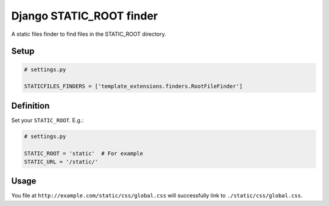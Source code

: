 Django STATIC\_ROOT finder
==========================

A static files finder to find files in the STATIC\_ROOT directory.

Setup
-----

.. code:: python

    # settings.py

    STATICFILES_FINDERS = ['template_extensions.finders.RootFileFinder']

Definition
----------

Set your ``STATIC_ROOT``. E.g.:

.. code:: python

    # settings.py

    STATIC_ROOT = 'static'  # For example
    STATIC_URL = '/static/'

Usage
-----

You file at ``http://example.com/static/css/global.css`` will
successfully link to ``./static/css/global.css``.